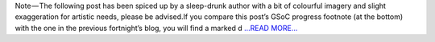 .. title: Has it been a month already?
.. slug:
.. date: 2017-06-25 23:57:29 
.. tags: JuliaAstro
.. author: Kumar Prasun
.. link: https://medium.com/@prasunk2/has-it-been-a-month-already-d5e20755dd51?source=rss-9aa590c84b87------2
.. description:
.. category: gsoc2017

Note — The following post has been spiced up by a sleep-drunk author with a bit of colourful imagery and slight exaggeration for artistic needs, please be advised.If you compare this post’s GSoC progress footnote (at the bottom) with the one in the previous fortnight’s blog, you will find a marked d `...READ MORE... <https://medium.com/@prasunk2/has-it-been-a-month-already-d5e20755dd51?source=rss-9aa590c84b87------2>`__

